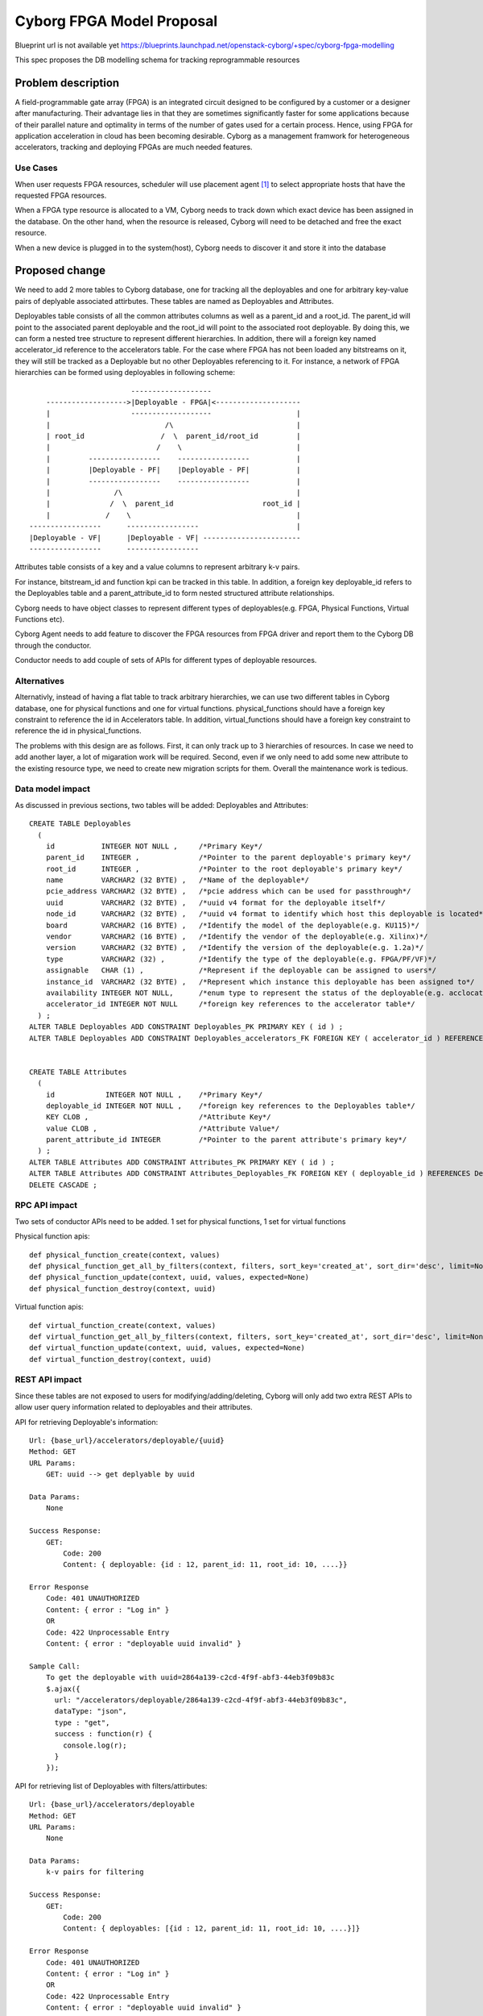..
 This work is licensed under a Creative Commons Attribution 3.0 Unported
 License.

 http://creativecommons.org/licenses/by/3.0/legalcode

==========================================
        Cyborg FPGA Model Proposal
==========================================

Blueprint url is not available yet
https://blueprints.launchpad.net/openstack-cyborg/+spec/cyborg-fpga-modelling

This spec proposes the DB modelling schema for tracking reprogrammable
resources

Problem description
===================

A field-programmable gate array (FPGA) is an integrated circuit designed to be
configured by a customer or a designer after manufacturing. Their advantage
lies in that they are sometimes significantly faster for some applications
because of their parallel nature and optimality in terms of the number of gates
used for a certain process. Hence, using FPGA for application acceleration in
cloud has been becoming desirable. Cyborg as a management framwork for
heterogeneous accelerators, tracking and deploying FPGAs are much needed
features.


Use Cases
---------

When user requests FPGA resources, scheduler will use placement agent [1]_ to
select appropriate hosts that have the requested FPGA resources.

When a FPGA type resource is allocated to a VM, Cyborg needs to track down
which exact device has been assigned in the database. On the other hand, when
the resource is released, Cyborg will need to be detached and free the exact
resource.

When a new device is plugged in to the system(host), Cyborg needs to discover
it and store it into the database

Proposed change
===============

We need to add 2 more tables to Cyborg database, one for tracking all the
deployables and one for arbitrary key-value pairs of deplyable associated
attirbutes. These tables are named as Deployables and Attributes.

Deployables table consists of all the common attributes columns as well as
a parent_id and a root_id. The parent_id will point to the associated parent
deployable and the root_id will point to the associated root deployable.
By doing this, we can form a nested tree structure to represent different
hierarchies. In addition, there will a foreign key named accelerator_id
reference to the accelerators table. For the case where FPGA has not been
loaded any bitstreams on it, they will still be tracked as a Deployable but
no other Deployables referencing to it. For instance, a network of
FPGA hierarchies can be formed using deployables in following scheme::

                            -------------------
        ------------------->|Deployable - FPGA|<--------------------
        |                   -------------------                    |
        |                           /\                             |
        | root_id                  /  \  parent_id/root_id         |
        |                         /    \                           |
        |         -----------------    -----------------           |
        |         |Deployable - PF|    |Deployable - PF|           |
        |         -----------------    -----------------           |
        |               /\                                         |
        |              /  \  parent_id                     root_id |
        |             /    \                                       |
    -----------------      -----------------                       |
    |Deployable - VF|      |Deployable - VF| -----------------------
    -----------------      -----------------


Attributes table consists of a key and a value columns to represent arbitrary
k-v pairs.

For instance, bitstream_id and function kpi can be tracked in this table.
In addition, a foreign key deployable_id refers to the Deployables table and
a parent_attribute_id to form nested structured attribute relationships.

Cyborg needs to have object classes to represent different types of
deployables(e.g. FPGA, Physical Functions, Virtual Functions etc).

Cyborg Agent needs to add feature to discover the FPGA resources from FPGA
driver and report them to the Cyborg DB through the conductor.

Conductor needs to add couple of sets of APIs for different types of deployable
resources.

Alternatives
------------

Alternativly, instead of having a flat table to track arbitrary hierarchies, we
can use two different tables in Cyborg database, one for physical functions and
one for virtual functions. physical_functions should have a foreign key
constraint to reference the id in Accelerators table. In addition,
virtual_functions should have a foreign key constraint to reference the id
in physical_functions.

The problems with this design are as follows. First, it can only track up to
3 hierarchies of resources. In case we need to add another layer, a lot of
migaration work will be required. Second, even if we only need to add some new
attribute to the existing resource type, we need to create new migration
scripts for them. Overall the maintenance work is tedious.

Data model impact
-----------------
As discussed in previous sections, two tables will be added: Deployables and
Attributes::


    CREATE TABLE Deployables
      (
        id           INTEGER NOT NULL ,     /*Primary Key*/
        parent_id    INTEGER ,              /*Pointer to the parent deployable's primary key*/
        root_id      INTEGER ,              /*Pointer to the root deployable's primary key*/
        name         VARCHAR2 (32 BYTE) ,   /*Name of the deployable*/
        pcie_address VARCHAR2 (32 BYTE) ,   /*pcie address which can be used for passthrough*/
        uuid         VARCHAR2 (32 BYTE) ,   /*uuid v4 format for the deployable itself*/
        node_id      VARCHAR2 (32 BYTE) ,   /*uuid v4 format to identify which host this deployable is located*/
        board        VARCHAR2 (16 BYTE) ,   /*Identify the model of the deployable(e.g. KU115)*/
        vendor       VARCHAR2 (16 BYTE) ,   /*Identify the vendor of the deployable(e.g. Xilinx)*/
        version      VARCHAR2 (32 BYTE) ,   /*Identify the version of the deployable(e.g. 1.2a)*/
        type         VARCHAR2 (32) ,        /*Identify the type of the deployable(e.g. FPGA/PF/VF)*/
        assignable   CHAR (1) ,             /*Represent if the deployable can be assigned to users*/
        instance_id  VARCHAR2 (32 BYTE) ,   /*Represent which instance this deployable has been assigned to*/
        availability INTEGER NOT NULL,      /*enum type to represent the status of the deployable(e.g. acclocated/claimed)*/
        accelerator_id INTEGER NOT NULL     /*foreign key references to the accelerator table*/
      ) ;
    ALTER TABLE Deployables ADD CONSTRAINT Deployables_PK PRIMARY KEY ( id ) ;
    ALTER TABLE Deployables ADD CONSTRAINT Deployables_accelerators_FK FOREIGN KEY ( accelerator_id ) REFERENCES accelerators ( id ) ;


    CREATE TABLE Attributes
      (
        id            INTEGER NOT NULL ,    /*Primary Key*/
        deployable_id INTEGER NOT NULL ,    /*foreign key references to the Deployables table*/
        KEY CLOB ,                          /*Attribute Key*/
        value CLOB ,                        /*Attribute Value*/
        parent_attribute_id INTEGER         /*Pointer to the parent attribute's primary key*/
      ) ;
    ALTER TABLE Attributes ADD CONSTRAINT Attributes_PK PRIMARY KEY ( id ) ;
    ALTER TABLE Attributes ADD CONSTRAINT Attributes_Deployables_FK FOREIGN KEY ( deployable_id ) REFERENCES Deployables ( id ) ON
    DELETE CASCADE ;


RPC API impact
---------------
Two sets of conductor APIs need to be added. 1 set for physical functions,
1 set for virtual functions

Physical function apis::

    def physical_function_create(context, values)
    def physical_function_get_all_by_filters(context, filters, sort_key='created_at', sort_dir='desc', limit=None, marker=None, columns_to_join=None)
    def physical_function_update(context, uuid, values, expected=None)
    def physical_function_destroy(context, uuid)

Virtual function apis::

    def virtual_function_create(context, values)
    def virtual_function_get_all_by_filters(context, filters, sort_key='created_at', sort_dir='desc', limit=None, marker=None, columns_to_join=None)
    def virtual_function_update(context, uuid, values, expected=None)
    def virtual_function_destroy(context, uuid)

REST API impact
---------------
Since these tables are not exposed to users for modifying/adding/deleting,
Cyborg will only add two extra REST APIs to allow user query information
related to deployables and their attributes.

API for retrieving Deployable's information::

    Url: {base_url}/accelerators/deployable/{uuid}
    Method: GET
    URL Params:
        GET: uuid --> get deplyable by uuid

    Data Params:
        None

    Success Response:
        GET:
            Code: 200
            Content: { deployable: {id : 12, parent_id: 11, root_id: 10, ....}}

    Error Response
        Code: 401 UNAUTHORIZED
        Content: { error : "Log in" }
        OR
        Code: 422 Unprocessable Entry
        Content: { error : "deployable uuid invalid" }

    Sample Call:
        To get the deployable with uuid=2864a139-c2cd-4f9f-abf3-44eb3f09b83c
        $.ajax({
          url: "/accelerators/deployable/2864a139-c2cd-4f9f-abf3-44eb3f09b83c",
          dataType: "json",
          type : "get",
          success : function(r) {
            console.log(r);
          }
        });

API for retrieving list of Deployables with filters/attirbutes::

    Url: {base_url}/accelerators/deployable
    Method: GET
    URL Params:
        None

    Data Params:
        k-v pairs for filtering

    Success Response:
        GET:
            Code: 200
            Content: { deployables: [{id : 12, parent_id: 11, root_id: 10, ....}]}

    Error Response
        Code: 401 UNAUTHORIZED
        Content: { error : "Log in" }
        OR
        Code: 422 Unprocessable Entry
        Content: { error : "deployable uuid invalid" }

    Sample Call:
        To get a list of FPGAs with no bitstream loaded.
        $.ajax({
          url: "/accelerators/deployable",
          data: {
            "bitstream_id": None,
            "type": "FPGA"
          },
          dataType: "json",
          type : "get",
          success : function(r) {
            console.log(r);
          }
        });

API for retrieving Deployable attributes' information::

    Url: {base_url}/accelerators/deployable/{uuid}/attribute/{key}
    Method: GET
    URL Params:
        GET: uuid --> uuid for the associated deployable
             key  --> key for the associated deployable

    Data Params:
        None

    Success Response:
        GET:
            Code: 200
            Content: { attribute: {key : value}}

    Error Response
        Code: 401 UNAUTHORIZED
        Content: { error : "Log in" }
        OR
        Code: 422 Unprocessable Entry
        Content: { error : "attirbute key invalid" }

    Sample Call:
        To get the value of key=kpi for deployable with id=2864a139-c2cd-4f9f-abf3-44eb3f09b83c
        $.ajax({
          url: "/accelerators/deployable/2864a139-c2cd-4f9f-abf3-44eb3f09b83c/attribute/kpi",
          dataType: "json",
          type : "get",
          success : function(r) {
            console.log(r);
          }
        });

Security impact
---------------
None

Notifications impact
--------------------
None

Other end user impact
---------------------
None

Performance Impact
------------------
None

Other deployer impact
---------------------
None

Developer impact
----------------

There will be new functionalities available to the dev because of this work.


Implementation
==============

Assignee(s)
-----------
Primary assignee:
  Li Liu <liliu1@huawei.com>

Work Items
----------
* Create migration scripts to add two more tables to the database
* Create models in sqlalchemy as well as related conductor APIs
* Create corespoinding objects
* Create Conductor APIs to allow resourece reporting


Dependencies
============

Testing
=======
* Unit tests will be added test Cyborg generic driver.

Documentation Impact
====================
Document FPGA Modelling in the Cyborg project

References
==========
.. [1] https://docs.openstack.org/nova/latest/user/placement.html

History
=======

.. list-table:: Revisions
   :header-rows: 1

   * - Release
     - Description
   * - Queens
     - Introduced

